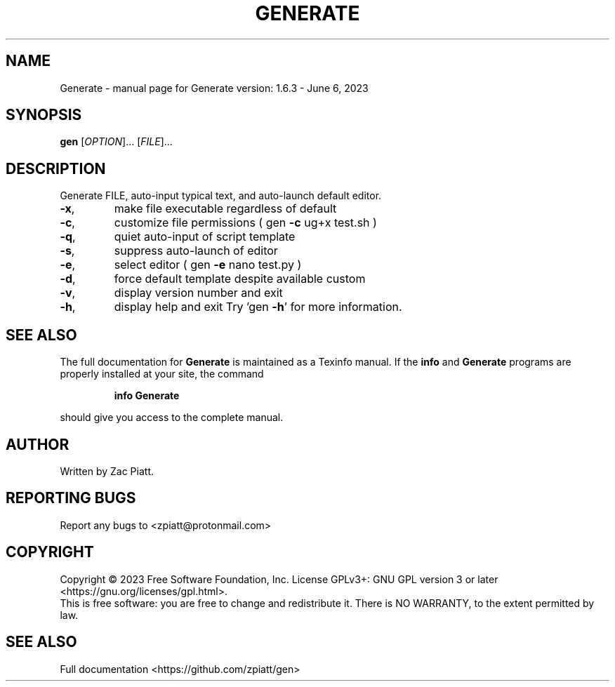 .\" DO NOT MODIFY THIS FILE!  It was generated by help2man 1.49.3.
.TH GENERATE "1" "June 2023" "gen version: 1.6.3 - June 6, 2023" "User Commands"
.SH NAME
Generate \- manual page for Generate version: 1.6.3 - June 6, 2023
.SH SYNOPSIS
.B gen
[\fI\,OPTION\/\fR]... [\fI\,FILE\/\fR]...
.SH DESCRIPTION
Generate FILE, auto\-input typical text, and auto\-launch default editor.
.TP
\fB\-x\fR,
make file executable regardless of default
.TP
\fB\-c\fR,
customize file permissions ( gen \fB\-c\fR ug+x test.sh )
.TP
\fB\-q\fR,
quiet auto\-input of script template
.TP
\fB\-s\fR,
suppress auto\-launch of editor
.TP
\fB\-e\fR,
select editor ( gen \fB\-e\fR nano test.py )
.TP
\fB\-d\fR,
force default template despite available custom
.TP
\fB\-v\fR,
display version number and exit
.TP
\fB\-h\fR,
display help and exit
Try 'gen \fB\-h\fR' for more information.
.SH "SEE ALSO"
The full documentation for
.B Generate
is maintained as a Texinfo manual.  If the
.B info
and
.B Generate
programs are properly installed at your site, the command
.IP
.B info Generate
.PP
should give you access to the complete manual.
.SH AUTHOR
Written by Zac Piatt.
.SH "REPORTING BUGS"
Report any bugs to <zpiatt@protonmail.com>
.SH COPYRIGHT
Copyright \(co 2023 Free Software Foundation, Inc.
License GPLv3+: GNU GPL version 3 or later <https://gnu.org/licenses/gpl.html>.
.br
This is free software: you are free to change and redistribute it.
There is NO WARRANTY, to the extent permitted by law.
.SH "SEE ALSO"
Full documentation <https://github.com/zpiatt/gen>
